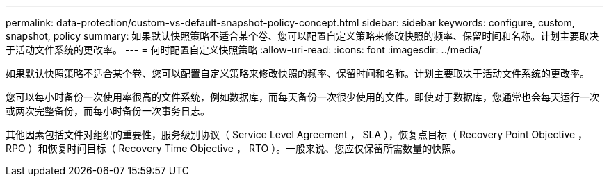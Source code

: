 ---
permalink: data-protection/custom-vs-default-snapshot-policy-concept.html 
sidebar: sidebar 
keywords: configure, custom, snapshot, policy 
summary: 如果默认快照策略不适合某个卷、您可以配置自定义策略来修改快照的频率、保留时间和名称。计划主要取决于活动文件系统的更改率。 
---
= 何时配置自定义快照策略
:allow-uri-read: 
:icons: font
:imagesdir: ../media/


[role="lead"]
如果默认快照策略不适合某个卷、您可以配置自定义策略来修改快照的频率、保留时间和名称。计划主要取决于活动文件系统的更改率。

您可以每小时备份一次使用率很高的文件系统，例如数据库，而每天备份一次很少使用的文件。即使对于数据库，您通常也会每天运行一次或两次完整备份，而每小时备份一次事务日志。

其他因素包括文件对组织的重要性，服务级别协议（ Service Level Agreement ， SLA ），恢复点目标（ Recovery Point Objective ， RPO ）和恢复时间目标（ Recovery Time Objective ， RTO ）。一般来说、您应仅保留所需数量的快照。
